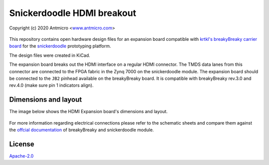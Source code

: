 ===========================
Snickerdoodle HDMI breakout
===========================

Copyright (c) 2020 Antmicro <`www.antmicro.com <https://www.antmicro.com>`_>

.. figure:: img/hdmi-expansion.jpg

This repository contains open hardware design files for an expansion board compatible with `krtkl's breakyBreaky carrier board <https://www.xilinx.com/products/boards-and-kits/1-gex6t6.html>`_ for the `snickerdoodle <https://krtkl.com/snickerdoodle/>`_ prototyping platform.

The design files were created in KiCad.

The expansion board breaks out the HDMI interface on a regular HDMI connector.
The TMDS data lanes from this connector are connected to the FPGA fabric in the Zynq 7000 on the snickerdoodle module.
The expansion board should be connected to the ``JB2`` pinhead available on the breakyBreaky board. It is compatible with breakyBreaky rev.3.0 and rev.4.0 (make sure pin 1 indicators align).

Dimensions and layout
=====================

The image below shows the HDMI Expansion board's dimensions and layout.

.. figure:: img/layout.png

For more information regarding electrical connections please refer to the schematic sheets and compare them against the `offcial documentation <https://github.com/krtkl/open-source-schematics>`_ of breakyBreaky and snickerdoodle module.

License
=======

`Apache-2.0 <LICENSE>`_
